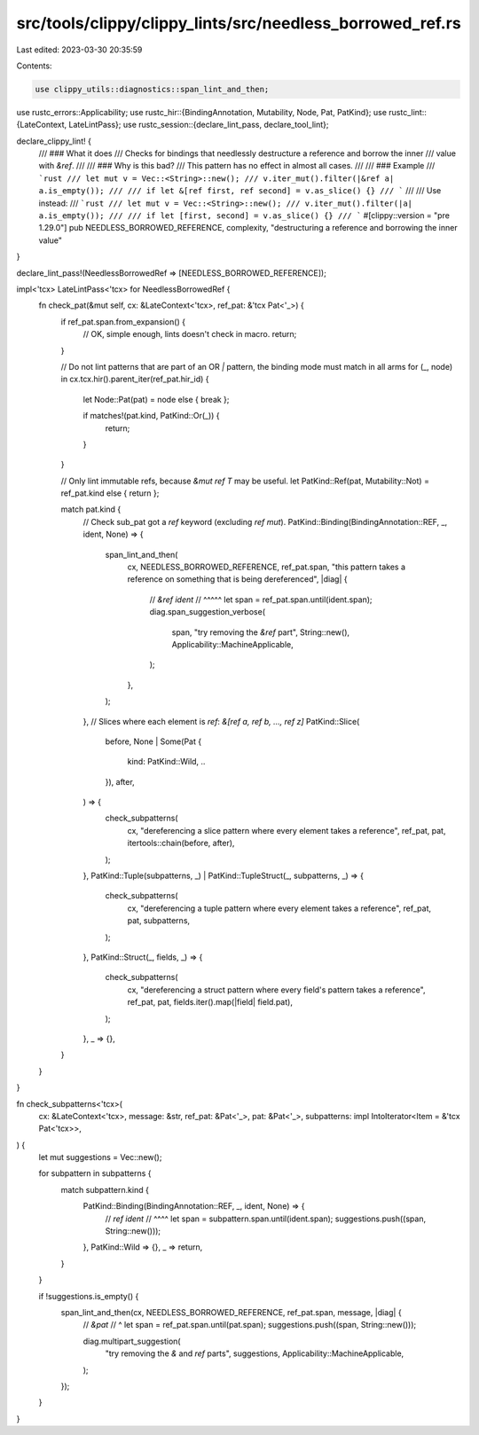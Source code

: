 src/tools/clippy/clippy_lints/src/needless_borrowed_ref.rs
==========================================================

Last edited: 2023-03-30 20:35:59

Contents:

.. code-block:: rs

    use clippy_utils::diagnostics::span_lint_and_then;
use rustc_errors::Applicability;
use rustc_hir::{BindingAnnotation, Mutability, Node, Pat, PatKind};
use rustc_lint::{LateContext, LateLintPass};
use rustc_session::{declare_lint_pass, declare_tool_lint};

declare_clippy_lint! {
    /// ### What it does
    /// Checks for bindings that needlessly destructure a reference and borrow the inner
    /// value with `&ref`.
    ///
    /// ### Why is this bad?
    /// This pattern has no effect in almost all cases.
    ///
    /// ### Example
    /// ```rust
    /// let mut v = Vec::<String>::new();
    /// v.iter_mut().filter(|&ref a| a.is_empty());
    ///
    /// if let &[ref first, ref second] = v.as_slice() {}
    /// ```
    ///
    /// Use instead:
    /// ```rust
    /// let mut v = Vec::<String>::new();
    /// v.iter_mut().filter(|a| a.is_empty());
    ///
    /// if let [first, second] = v.as_slice() {}
    /// ```
    #[clippy::version = "pre 1.29.0"]
    pub NEEDLESS_BORROWED_REFERENCE,
    complexity,
    "destructuring a reference and borrowing the inner value"
}

declare_lint_pass!(NeedlessBorrowedRef => [NEEDLESS_BORROWED_REFERENCE]);

impl<'tcx> LateLintPass<'tcx> for NeedlessBorrowedRef {
    fn check_pat(&mut self, cx: &LateContext<'tcx>, ref_pat: &'tcx Pat<'_>) {
        if ref_pat.span.from_expansion() {
            // OK, simple enough, lints doesn't check in macro.
            return;
        }

        // Do not lint patterns that are part of an OR `|` pattern, the binding mode must match in all arms
        for (_, node) in cx.tcx.hir().parent_iter(ref_pat.hir_id) {
            let Node::Pat(pat) = node else { break };

            if matches!(pat.kind, PatKind::Or(_)) {
                return;
            }
        }

        // Only lint immutable refs, because `&mut ref T` may be useful.
        let PatKind::Ref(pat, Mutability::Not) = ref_pat.kind else { return };

        match pat.kind {
            // Check sub_pat got a `ref` keyword (excluding `ref mut`).
            PatKind::Binding(BindingAnnotation::REF, _, ident, None) => {
                span_lint_and_then(
                    cx,
                    NEEDLESS_BORROWED_REFERENCE,
                    ref_pat.span,
                    "this pattern takes a reference on something that is being dereferenced",
                    |diag| {
                        // `&ref ident`
                        //  ^^^^^
                        let span = ref_pat.span.until(ident.span);
                        diag.span_suggestion_verbose(
                            span,
                            "try removing the `&ref` part",
                            String::new(),
                            Applicability::MachineApplicable,
                        );
                    },
                );
            },
            // Slices where each element is `ref`: `&[ref a, ref b, ..., ref z]`
            PatKind::Slice(
                before,
                None
                | Some(Pat {
                    kind: PatKind::Wild, ..
                }),
                after,
            ) => {
                check_subpatterns(
                    cx,
                    "dereferencing a slice pattern where every element takes a reference",
                    ref_pat,
                    pat,
                    itertools::chain(before, after),
                );
            },
            PatKind::Tuple(subpatterns, _) | PatKind::TupleStruct(_, subpatterns, _) => {
                check_subpatterns(
                    cx,
                    "dereferencing a tuple pattern where every element takes a reference",
                    ref_pat,
                    pat,
                    subpatterns,
                );
            },
            PatKind::Struct(_, fields, _) => {
                check_subpatterns(
                    cx,
                    "dereferencing a struct pattern where every field's pattern takes a reference",
                    ref_pat,
                    pat,
                    fields.iter().map(|field| field.pat),
                );
            },
            _ => {},
        }
    }
}

fn check_subpatterns<'tcx>(
    cx: &LateContext<'tcx>,
    message: &str,
    ref_pat: &Pat<'_>,
    pat: &Pat<'_>,
    subpatterns: impl IntoIterator<Item = &'tcx Pat<'tcx>>,
) {
    let mut suggestions = Vec::new();

    for subpattern in subpatterns {
        match subpattern.kind {
            PatKind::Binding(BindingAnnotation::REF, _, ident, None) => {
                // `ref ident`
                //  ^^^^
                let span = subpattern.span.until(ident.span);
                suggestions.push((span, String::new()));
            },
            PatKind::Wild => {},
            _ => return,
        }
    }

    if !suggestions.is_empty() {
        span_lint_and_then(cx, NEEDLESS_BORROWED_REFERENCE, ref_pat.span, message, |diag| {
            // `&pat`
            //  ^
            let span = ref_pat.span.until(pat.span);
            suggestions.push((span, String::new()));

            diag.multipart_suggestion(
                "try removing the `&` and `ref` parts",
                suggestions,
                Applicability::MachineApplicable,
            );
        });
    }
}


